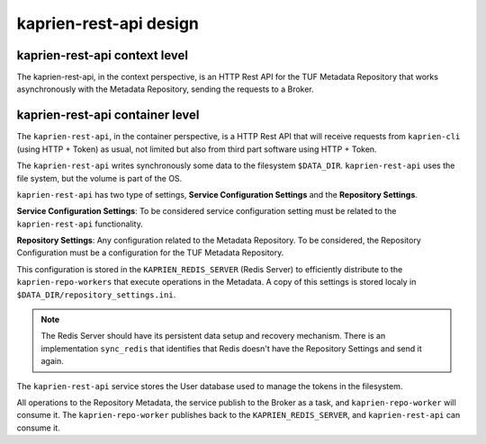 kaprien-rest-api design
=======================

kaprien-rest-api context level
------------------------------

The kaprien-rest-api, in the context perspective, is an HTTP Rest API for the
TUF Metadata Repository that works asynchronously with the Metadata Repository,
sending the requests to a Broker.

.. uml:: ../../diagrams/kaprien-rest-api-C1.puml


kaprien-rest-api container level
--------------------------------

The ``kaprien-rest-api``, in the container perspective, is a HTTP Rest API that
will receive requests from ``kaprien-cli`` (using HTTP + Token) as usual, not
limited but also from third part software using HTTP + Token.

The ``kaprien-rest-api`` writes synchronously some data to the filesystem
``$DATA_DIR``. ``kaprien-rest-api`` uses the file system, but the volume
is part of the OS.

``kaprien-rest-api`` has two type of settings, **Service Configuration
Settings** and the **Repository Settings**.

**Service Configuration Settings**: To be considered service configuration
setting must be related to the ``kaprien-rest-api`` functionality.

**Repository Settings**: Any configuration related to the
Metadata Repository. To be considered, the Repository Configuration must be
a configuration for the TUF Metadata Repository.

This configuration is stored in the ``KAPRIEN_REDIS_SERVER`` (Redis Server) to
efficiently distribute to the ``kaprien-repo-workers`` that execute operations
in the Metadata. A copy of this settings is stored localy in
``$DATA_DIR/repository_settings.ini``.

.. note::

    The Redis Server should have its persistent data setup and recovery
    mechanism. There is an implementation ``sync_redis`` that identifies
    that Redis doesn't have the Repository Settings and send it again.


The ``kaprien-rest-api`` service stores the User database used to manage the
tokens in the filesystem.

All operations to the Repository Metadata, the service publish to the Broker as
a task, and ``kaprien-repo-worker`` will consume it. The
``kaprien-repo-worker`` publishes back to the ``KAPRIEN_REDIS_SERVER``, and
``kaprien-rest-api`` can consume it.


.. uml:: ../../diagrams/kaprien-rest-api-C2.puml
